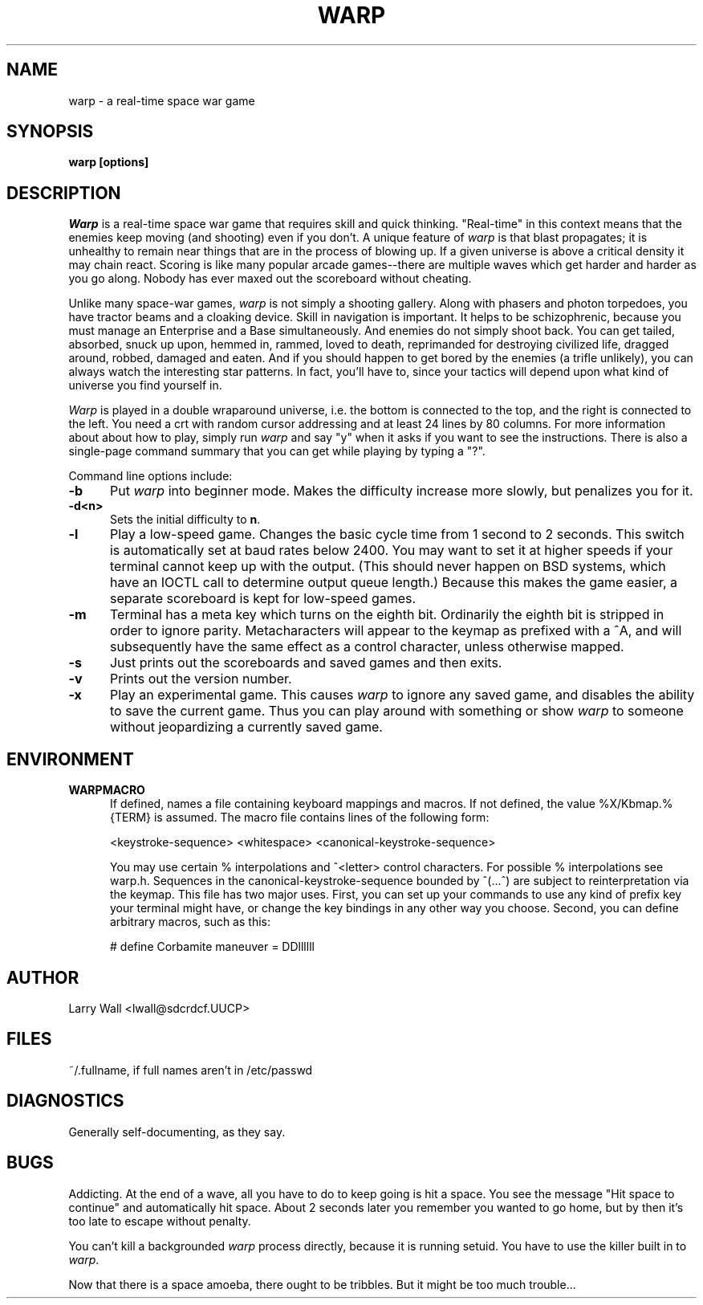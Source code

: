 .TH WARP 6
.SH NAME
warp - a real-time space war game
.SH SYNOPSIS
.B warp [options]
.SH DESCRIPTION
.I Warp
is a real-time space war game that requires skill and quick thinking.
"Real-time" in this context means that the enemies keep moving (and shooting)
even if you don't.
A unique feature of
.I warp
is that blast propagates; it is unhealthy to remain near things that are
in the process of blowing up.
If a given universe is above a critical density it may chain react.
Scoring is like many popular arcade games--there are multiple waves which
get harder and harder as you go along.
Nobody has ever maxed out the scoreboard without cheating.
.PP
Unlike many space-war games,
.I warp
is not simply a shooting gallery.
Along with phasers and photon torpedoes, you have tractor beams and a cloaking
device.
Skill in navigation is important.
It helps to be schizophrenic, because you must manage an Enterprise and a Base
simultaneously.
And enemies do not simply shoot back.
You can get tailed, absorbed, snuck up upon, hemmed in, rammed, loved to death,
reprimanded for destroying civilized life, dragged around, robbed, damaged
and eaten.
And if you should happen to get bored by the enemies (a trifle unlikely),
you can always watch the interesting star patterns.
In fact, you'll have to, since your tactics will depend upon what kind of
universe you find yourself in.
.PP
.I Warp
is played in a double wraparound universe, i.e. the bottom is connected to the
top, and the right is connected to the left.
You need a crt with random cursor addressing and at least 24 lines by 80
columns.
For more information about about how to play, simply run
.I warp
and say "y" when it asks if you want to see the instructions.
There is also a single-page command summary that you can get while playing
by typing a "?".
.PP
Command line options include:
.TP 5
.B -b
Put
.I warp
into beginner mode.
Makes the difficulty increase more slowly, but penalizes you for it.
.TP 5
.B -d<n>
Sets the initial difficulty to
.BR n .
.TP 5
.B -l
Play a low-speed game.
Changes the basic cycle time from 1 second to 2 seconds.
This switch is automatically set at baud rates below 2400.
You may want to set it at higher speeds if your terminal cannot keep up
with the output.
(This should never happen on BSD systems, which have an IOCTL call to
determine output queue length.)
Because this makes the game easier, a separate scoreboard is kept for
low-speed games.
.TP 5
.B -m
Terminal has a meta key which turns on the eighth bit.  Ordinarily the
eighth bit is stripped in order to ignore parity.
Metacharacters will appear to the keymap as prefixed with a ^A, and will
subsequently have the same effect as a control character, unless otherwise
mapped.
.TP 5
.B -s
Just prints out the scoreboards and saved games and then exits.
.TP 5
.B -v
Prints out the version number.
.TP 5
.B -x
Play an experimental game.
This causes
.I warp
to ignore any saved game, and disables the ability to save
the current game.
Thus you can play around with something or show
.I warp
to someone without jeopardizing a currently saved game.
.SH ENVIRONMENT
.TP 5
.B WARPMACRO
If defined, names a file containing keyboard mappings and macros.
If not defined, the value %X/Kbmap.%{TERM} is assumed.
The macro file contains lines of the following form:
.sp
<keystroke-sequence> <whitespace> <canonical-keystroke-sequence>
.sp
You may use certain % interpolations and ^<letter> control characters.
For possible % interpolations see warp.h.
Sequences in the canonical-keystroke-sequence bounded by ^(...^) are
subject to reinterpretation via the keymap.
This file has two major uses.
First, you can set up your commands to use any kind of prefix key your terminal
might have, or change the key bindings in any other way you choose.
Second, you can define arbitrary macros, such as this:
.sp
# define Corbamite maneuver
=	DDllllll
.SH AUTHOR
Larry Wall <lwall@sdcrdcf.UUCP>
.SH FILES
~/.fullname, if full names aren't in /etc/passwd
.SH DIAGNOSTICS
Generally self-documenting, as they say.
.SH BUGS
Addicting.
At the end of a wave, all you have to do to keep going is hit a space.
You see the message "Hit space to continue" and automatically hit space.
About 2 seconds later you remember you wanted to go home, but by then
it's too late to escape without penalty.
.PP
You can't kill a backgrounded
.I warp
process directly, because it is running setuid.
You have to use the killer built in to
.IR warp .
.PP
Now that there is a space amoeba, there ought to be tribbles.
But it might be too much trouble...
